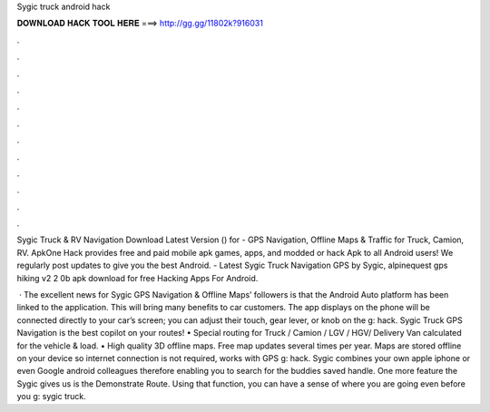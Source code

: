 Sygic truck android hack



𝐃𝐎𝐖𝐍𝐋𝐎𝐀𝐃 𝐇𝐀𝐂𝐊 𝐓𝐎𝐎𝐋 𝐇𝐄𝐑𝐄 ===> http://gg.gg/11802k?916031



.



.



.



.



.



.



.



.



.



.



.



.

Sygic Truck & RV Navigation Download Latest Version () for  - GPS Navigation, Offline Maps & Traffic for Truck, Camion, RV. ApkOne Hack provides free and paid mobile apk games, apps, and modded or hack Apk to all Android users! We regularly post updates to give you the best Android. - Latest Sygic Truck Navigation GPS by Sygic, alpinequest gps hiking v2 2 0b apk download for free Hacking Apps For Android.

 · The excellent news for Sygic GPS Navigation & Offline Maps’ followers is that the Android Auto platform has been linked to the application. This will bring many benefits to car customers. The app displays on the phone will be connected directly to your car’s screen; you can adjust their touch, gear lever, or knob on the g: hack. Sygic Truck GPS Navigation is the best copilot on your routes! • Special routing for Truck / Camion / LGV / HGV/ Delivery Van calculated for the vehicle & load. • High quality 3D offline maps. Free map updates several times per year. Maps are stored offline on your device so internet connection is not required, works with GPS g: hack. Sygic combines your own apple iphone or even Google android colleagues therefore enabling you to search for the buddies saved handle. One more feature the Sygic gives us is the Demonstrate Route. Using that function, you can have a sense of where you are going even before you g: sygic truck.

